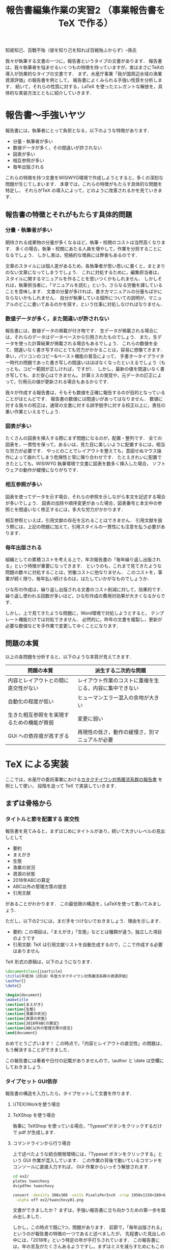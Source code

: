 #+TITLE: 報告書編集作業の実習2 （事業報告書を TeX で作る）
知彼知己、百戰不殆（彼を知り己を知れば百戦殆ふからず）--孫氏

我々が執筆する文書の一つに，報告書というタイプの文書があります．
報告書は，我々執筆者を悩ませるいくつもの特徴を持っていますが，実はまさにTeXの導入が効果的なタイプの文書です．
まず，水産庁事業「我が国周辺水域の漁業資源評価」の報告書を例として，
報告書によくみられる手強い性質を分析します．
続いて，それらの性質に対する，LaTeX を使ったエレガントな解放を，具体的な実装方法とともに紹介していきます．

* 報告書〜手強いヤツ
報告書には，執筆者にとって負担となる，以下のような特徴があります．
- 分量・執筆者が多い
- 数値データが多く，その間違いが許されない
- 図表が多い
- 相互参照が多い
- 毎年出版される
これらの特徴を持つ文書をWISIWYG環境で作成しようとすると，多くの深刻な問題が生じてしまいます．
本章では，これらの特徴がもたらす具体的な問題を特定し，
それらがTeX の導入によって，どのように改善されるかを見ていきます．
** 報告書の特徴とそれがもたらす具体的問題
*** 分量・執筆者が多い
期待される成果物の分量が多くなるほど，執筆・校閲のコストは当然高くなります．
多くの場合，執筆・校閲にあたる人員を増やして，作業を分担することになるでしょう．
しかし実は，短絡的な増員には弊害もあるのです．

文章のスタイルには個人差があるため，各執筆者が思い思いに書くと，まとまりのない文章になってしまうでしょう．
これに対処するために，編集担当者は，スタイルに関するマニュアルを作ることを思いつくかもしれません．
しかしそれは，執筆担当者に，「マニュアルを読む」という，さらなる労働を課していることを意味します．
文書の分量が多ければ，書き方マニュアルの分量もばかにならないかもしれません．
自分が執筆している個所についての説明が，マニュアルのどこに書いてあるのかを探す，という仕事に対処しなければなりません．
*** 数値データが多く，また間違いが許されない
報告書には，数値データの掲載が付き物です．
生データが掲載される場合には，それらのデータはデータベースから引用されたものでしょう．
また，生データを使った計算結果が掲載される場合もあるでしょう．
これらの数値を全て、間違いなく書き写すのにとても労力がかかることは，容易に想像てきます．
幸い，パソコンのコピー&ペースト機能の普及によって，
手書き〜タイプライター時代の問題であった書き写しの間違いはほぼなくなったといえるでしょう（もっとも，コピー範囲が正しければ，ですが）．
しかし，最新の値を間違いなく書き写しても、まだ安心はできません。
計算ミスの発覚や，元データの訂正によって，引用元の値が更新される場合もあるからです．

我々が作成する報告書は，そもそも数値を正確に報告するのが目的となっていることがほとんどです．
報告書の数値には間違いがあってはなりません．
数値に対する我々の校正は，通常の文書に対する誤字脱字に対する校正以上に，責任の重い作業といえるでしょう．
*** 図表が多い
たくさんの図表を挿入する際にまず問題になるのが，配置・整列です．
全ての図表を，一貫性を保って，あるいは，見た目に美しいように配置するには，相当な労力が必要です．
やっとのことでレイアウトを整えても，意図せぬマウス操作によって崩れてしまう危険性と常に隣り合わせです．
たとえきれいに配置できたとしても，WISIWYG 執筆環境で文書に図表を数多く挿入した場合，
ソフトウェアの動作が緩慢になりがちです．
*** 相互参照が多い
図表を使ってデータを示す場合，それらの参照を示しながら本文を記述する場合が多いでしょう．
図表の加除や順序変更があった場合，図表番号と本文中の参照とを間違いなく修正するには，多大な労力がかかります．

相互参照といえば，引用文献の存在を忘れることはできません．
引用文献を扱う際には，上記の問題に加えて，引用スタイルの一貫性にも注意を払う必要があります．

*** 毎年出版される
組織としての累積コストを考える上で，年次報告書の「毎年繰り返し出版される」という特徴が重要になってきます．
というのも，これまで見てきたような問題の数々に対処することは，労働コストに他なりません．
このコストを，事業が続く限り，毎年払い続けるのは，はたしていかがなものでしょうか．

ひな形の作成は，繰り返し出版される文書のコスト削減に対して，効果的です．
繰り返し使われる回数が多いほど，ひな形作成の費用対効果が大きくなるからです．

しかし，上で見てきたような問題に，Word環境で対処しようとすると，
テンプレート機能だけでは対処できません．
必然的に，昨年の文書を複製し，更新が必要な数値などを手作業で変更してゆくことになります．
** 問題の本質
以上の各問題を分析すると，以下のような本質が見えてきます．
| 問題の本質                                 | 派生する二次的な問題                                     |
|--------------------------------------------+----------------------------------------------------------|
| 内容とレイアウトとの間に直交性がない       | レイアウト作業のコストに重複を生じる，内容に集中できない |
| 自動化の程度が低い                         | ヒューマンエラー混入の余地が大きい                       |
| 生きた相互参照をを実現するための機能が貧弱 | 変更に弱い                                               |
| GUI への依存度が高すぎる                   | 再現性の低さ，動作の緩慢さ，別マニュアルが必要           |

* TeX による実装
ここでは，水産庁の委託事業における[[http://abchan.fra.go.jp/digests2017/details/201726.pdf][カタクチイワシ対馬暖流系群の報告書]] を例として使い，
段階を追って TeX で実装していきます．
** まずは骨格から
*** タイトルと節を配置する                                  :直交性:
報告書を見てみると，まずはじめにタイトルがあり，続いて大きいレベルの見出しとして
- 要約
- まえがき
- 生態
- 漁業の状況
- 資源の状態
- 2018年ABCの算定
- ABC以外の管理方策の提言
- 引用文献
があることがわかります．
この最低限の構造を，LaTeXを使って書いてみましょう．

ただし，以下の2つには，まだ手をつけないでおきましょう．理由を示します．
- 要約: この項目は，「まえがき」「生態」などとは種類が違う，独立した項目のようです
- 引用文献: TeX は引用文献リストを自動生成するので，ここで作成する必要はありません

TeX 形式の原稿は，以下のようになります．
#+BEGIN_SRC latex :tangle ex2/twanchovy.tex
  \documentclass{jsarticle}
  \title{平成30（2018）年度カタクチイワシ対馬暖流系群の資源評価}
  \author{}
  \date{}

  \begin{document}
  \maketitle
  \section{まえがき}
  \section{生態}
  \section{漁業の状況}
  \section{資源の状態}
  \section{2018年ABCの算定}
  \section{ABC以外の管理方策の提言}
  \end{document}
#+END_SRC

おめでとうございます！
この時点で，「内容とレイアウトの直交性」の問題は，もう解決することができました．

この報告書には著者や日付の記載がありませんので，\author と \date は空欄にしておきましょう．


*** タイプセット                                                  :GUI依存:
報告書の構造を入力したら，タイプセットして文書を作ります．
**** \{TEX}Workを使う場合
**** TeXShop を使う場合
執筆に TeXShop を使っている場合，"Typeset"ボタンをクリックするだけで pdf が生成します．
**** コマンドラインから行う場合
上で述べたような統合開発環境には，「Typeset ポタンをクリックする」という GUI 作業が混入しています．
この作業の背後で動いているコマンドをコンソールに直接入力すれば， GUI 作業からいっそう解放されます．

#+BEGIN_SRC sh :results silent
cd ex2/
platex twanchovy
dvipdfmx twanchovy
#+END_SRC

#+BEGIN_SRC sh :results silent
convert -density 300x300 -units PixelsPerInch -crop 1950x1150+280+600 ex2/twanchovy.pdf\
 -alpha off ex2/twanchovy01.png
#+END_SRC
[[./ex2/twanchovy01.png]]

文書ができましたか？
まずは，手強い報告書に立ち向かうための第一歩を踏み出しました．

しかし，この時点で既に1つ，問題があります．
前節で，「毎年出版される」というのが報告書の特徴の一つであると述べましたが，
先程書いた見出しの中には，「2018年」という特定の年が手打ちされています．
この報告書には，年の言及がたくさんあるようですし，まずはミスを減らすためにもこの部分を一般化しておきましょう．

*** かんたんなマクロで毎年使えるようにする
この報告書の執筆当時は2018年，平成30年でした．
このファイルを毎年繰り返し使えるようにするには，「今年」を，西暦と和暦で定義しておくと便利そうです．
そこで，報告書のプリアンブルに，以下のように書きます．
#+BEGIN_SRC latex
\newcommand{\ThisYr}{2018}
\newcommand{\ThisYrJP}{30}
#+END_SRC

これで，本文中で \ThisYr などと書いてタイプセットすれば，「2018」が展開されるようになります．
やってみましょう．
#+BEGIN_SRC latex :tangle ex2/twanchovy.tex
\documentclass{jsarticle}
\title{平成\ThisYrJP（\ThisYr）年度カタクチイワシ対馬暖流系群の資源評価}
\author{}
\date{}

\newcommand{\ThisYr}{2018}
\newcommand{\ThisYrJP}{30}

\begin{document}
\maketitle
\section{まえがき}
\section{生態}
\section{漁業の状況}
\section{資源の状態}
\section{\ThisYr 年ABCの算定}
\section{ABC以外の管理方策の提言}
\end{document}
#+END_SRC
*** コラム　【試行錯誤にはアウトライナーを】
TeX は，確かに内容とレイアウトを分離してくれますが，
構造に関する\section{}などの制御文を書くのが面倒，と思われるかもしれません．
事実，面倒です．

この問題は，構造の決まった報告書執筆の際にはあまり問題になりませんが，
論理構造の試行錯誤が必要な，新しい文書の執筆には向きません．
本テキストも，事前に論理構造の試行錯誤が必要だったため，
最初から TeX を使って執筆していたわけではありません
[fn: TeX 普及を目的とする本講習の目的に照らせば，なんだか皮肉ですネ]．

論理構造を吟味する作業に最適なのが，アウトライナーです．
アウトライナーを名乗るソフトウェアは数多くありますが（https://en.wikipedia.org/wiki/Outliner），
みな共通して，試行錯誤を補助する以下のような機能があります．
- 見出しのレベル増減
- 見出しの並べ替え
- 見出しの折りたたみ

その一方で，装飾機能は極限まで削ぎ落とされていることがほとんどです．

この原稿は，[[https://www.gnu.org/software/emacs/][Gnu Emacs]] の [[https://orgmode.org][Org mode]] というアウトライナー機能を使って執筆し，
アウトラインが確定してから，Org mode の エクスポート機能機能を使って TeX 形式に変換しました．

** 図表を挿入しよう
*** 素材の準備
続いて，TeX から図を読み込んで，報告書に配置します．
使用する図を一箇所にまとめると，ディレクトリをきれいに使うことができます．
この講習会のリポジトリの ex2/figs/ に，報告書に使う図を置きました．

#+BEGIN_SRC sh :results scalar :exports both
tree ex2/figs/
#+END_SRC

#+RESULTS:
: ex2/figs/
: |-- age_length.png
: |-- catch.png
: |-- eggp.png
: |-- index_cpue.png
: |-- map.png
: `-- maturation.png
: 
: 0 directories, 6 files

#+BEGIN_SRC latex :tangle ex2/twanchovy.tex
\documentclass{jsarticle}
\usepackage[dvipdfmx, hiresbb]{graphicx, xcolor}
\title{平成\ThisYrJP（\ThisYr）年度カタクチイワシ対馬暖流系群の資源評価}
\author{}
\date{}

\newcommand{\ThisYr}{2018}
\newcommand{\ThisYrJP}{30}

\begin{document}
\maketitle
\section{まえがき}
\section{生態}
\section{漁業の状況}
\section{資源の状態}
\section{\ThisYr 年ABCの算定}
\section{ABC以外の管理方策の提言}

\begin{figure}[htp]
 \begin{minipage}{0.5\hsize}
  \begin{center}
   \includegraphics[width=70mm]{figs/map.png}
  \end{center}
  \caption{カタクチイワシ対馬暖流系群の分布域}
  \label{fig:distrib}
 \end{minipage}
 \begin{minipage}{0.5\hsize}
  \begin{center}
   \includegraphics[width=70mm]{figs/age_length.png}
  \end{center}
  \caption{カタクチイワシの成長様式}
  \label{fig:agelen}
 \end{minipage}
\end{figure}

\end{document}
#+END_SRC

*** 配置のパターンを定義する
1ページに図表何枚など，同じ貼り方が繰り返される場合，
その貼り方にわかりやすい名前をつけて定義してしまうといい．
** 数値データも流し込もう
*** 数値リストの準備
プログラムからcsvで書き出す
*** 流し込む
** 文献リストの準備
.bibtexファイル
** マクロをstyとして書き出す
** 今後の展開
校閲のために考えられうる機能
- 要チェック数値のリストをプログラムから書き出す
- チェック用の.styを定義する
  - マクロ展開部に色付け
  - マクロ展開部にチェックボックス付与
** もっと学びたい方へ
:PROPERTIES:
:EFFORT:   0:20
:END:
*** バージョン管理
Git
*** 環境統一
Docker
*** 継続的インテグレーション
** 付録へ
*** コマンドラインからコンパイル
#+BEGIN_SRC sh
platex report
dvipdfmx report
#+END_SRC

#+BEGIN_SRC sh
ptex2pdf -l report
#+END_SRC
*** 原稿が更新されたら自動コンパイル
.latexmk を作る
#+BEGIN_SRC sh
#!/usr/bin/env perl
$latex            = 'platex -synctex=1 -halt-on-error';
$latex_silent     = 'platex -synctex=1 -halt-on-error -interaction=batchmode';
$bibtex           = 'pbibtex';
$dvipdf           = 'dvipdfmx %O -o %D %S';
$makeindex        = 'mendex %O -o %D %S';
$max_repeat       = 5;
$pdf_mode	  = 3; # generates pdf via dvipdfmx

# Prevent latexmk from removing PDF after typeset.
# This enables Skim to chase the update in PDF automatically.
$pvc_view_file_via_temporary = 0;

# Use Skim as a previewer
$pdf_previewer    = "open -ga /Applications/Skim.app";
#+END_SRC

実行して変更を監視
#+BEGIN_SRC sh
latexmk -pvc report
#+END_SRC
* 本章で学んだこと
報告書の数値のミスをなくすことができた．
軽快な執筆環境を手に入れることができた1
* TODO 要整理の文章
以下は節ではなく，それぞれ適切な場所に散りばめる
** 変化に強い文書
:PROPERTIES:
:EFFORT:   0:20
:END:
構造化の恩恵
*** 様式は一括指定
様式変更の必要があっても，
文章と，構造を制御部が別れている．
構造が明確に定義されている．
*** 他の形式への移行も容易
HTMLやXMLで再利用可能
構造化されているので、TeXを捨てることも可能
** 間違いのない文書
:PROPERTIES:
:EFFORT:   0:20
:END:
*** プログラム出力を取り込む
計算結果を成果物に記載するには，
- 計算結果を目視して，打ち込む
- 計算結果をコピペする
必要がある．
いずれも，ミスの温床である
*** データの分散を未然に防ぐ
文書を回覧し，ミスが見つかったらどうするか．
WISIWYG形式の文書では，計算ファイルは後回しにして，とりあえず文書の記述のみを訂正することができてしまう
そんなことしない，と思われるかもしれないが，程度の差こそあれ，本質的に同様のことはたびたび見受けられる．
繰り返すと，データが分散していく
どうするか？
TeX
どうなるか？
*** 親ファイルと子ファイルが明確になる
常に，マスターが何であるかを意識
数値のマスターは計算プログラム，
文書のマスターは.texファイル．
*** 元データの変更を即座に反映
計算結果をコンパイル時に読み込み，
計算結果が即座に反映されるようにする．
** わかりやすい文書
:PROPERTIES:
:EFFORT:   0:20
:END:
文書の変更が恐くない。
雑務が減ったぶん，執筆者は内容について，推敲する時間が増える．
何がベストか？を常に追求できる

** 機能的な文書
:PROPERTIES:
:EFFORT:   0:20
:END:
実際にリンクが張られているので，様々な機能が利用可能
*** ジャンプ
*** ページ内プレビュー
画面で閲覧する場合に便利
*** 索引
これがあると文書の価値が飛躍的に向上する非常に労力がかかる
*** リンク付き図表目次
** メリット
*** 分量
分量が多いほど，文章の構造化のメリットが大きくなる．
また，テンプレートの作成コストをペイしやすい．
TeX のコメントアウト機能を使うことによって，まさに執筆しようとしている個所についての説明を，
本文中に書き込むことができます．
マニュアルと原稿との間の視線の移動がなくなるわけです．
*** データの正確性
.csv形式などで保存された元データや計算出力をTeX が読み込むように指定しておけば，
コンパイルの度にその数値を展開し，最新の計算結果を反映させることができます．
前項で述べた数値展開を使えば，参照ミスは撲滅できますが，やはり目視でチェックしたくなるのが人間の性というもの．
数値のチェックリストを自動生成するようにしておけば，数値の校正もはかどり，何より安心できます．

*** 図表の挿入
位置を指定して貼れるので再現性がある．
執筆環境は単なるテキストファイルなので，動作が重くなることがない

*** 相互参照
図表番号は自動で振られるので，間違いがない．
加除や順序変更は全く問題ない．
本文から参照する場合，数字ではなく，図表の名で指定できるので，チェックもしやすい．

*** 毎年出版
TeX には，Wordにみられるような，テンプレートという概念は存在しません．
というのも，繰り返し使われることを考慮て組み上げられたTeX システムは，
いつもの執筆環境それ自体が再現性が高いため，そのままいわゆる「テンプレート」としても機能しうるからです．
